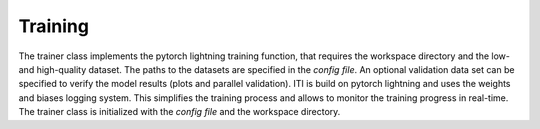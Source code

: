 .. _iti_training_index:

********
Training
********

The trainer class implements the pytorch lightning training function, that requires the workspace directory and the low- and high-quality dataset. The paths to
the datasets are specified in the *config file*.
An optional validation data set can be specified to verify the model results (plots and parallel validation). ITI is build on pytorch lightning and uses the weights and biases logging system.
This simplifies the training process and allows to monitor the training progress in real-time.
The trainer class is initialized with the *config file* and the workspace directory.